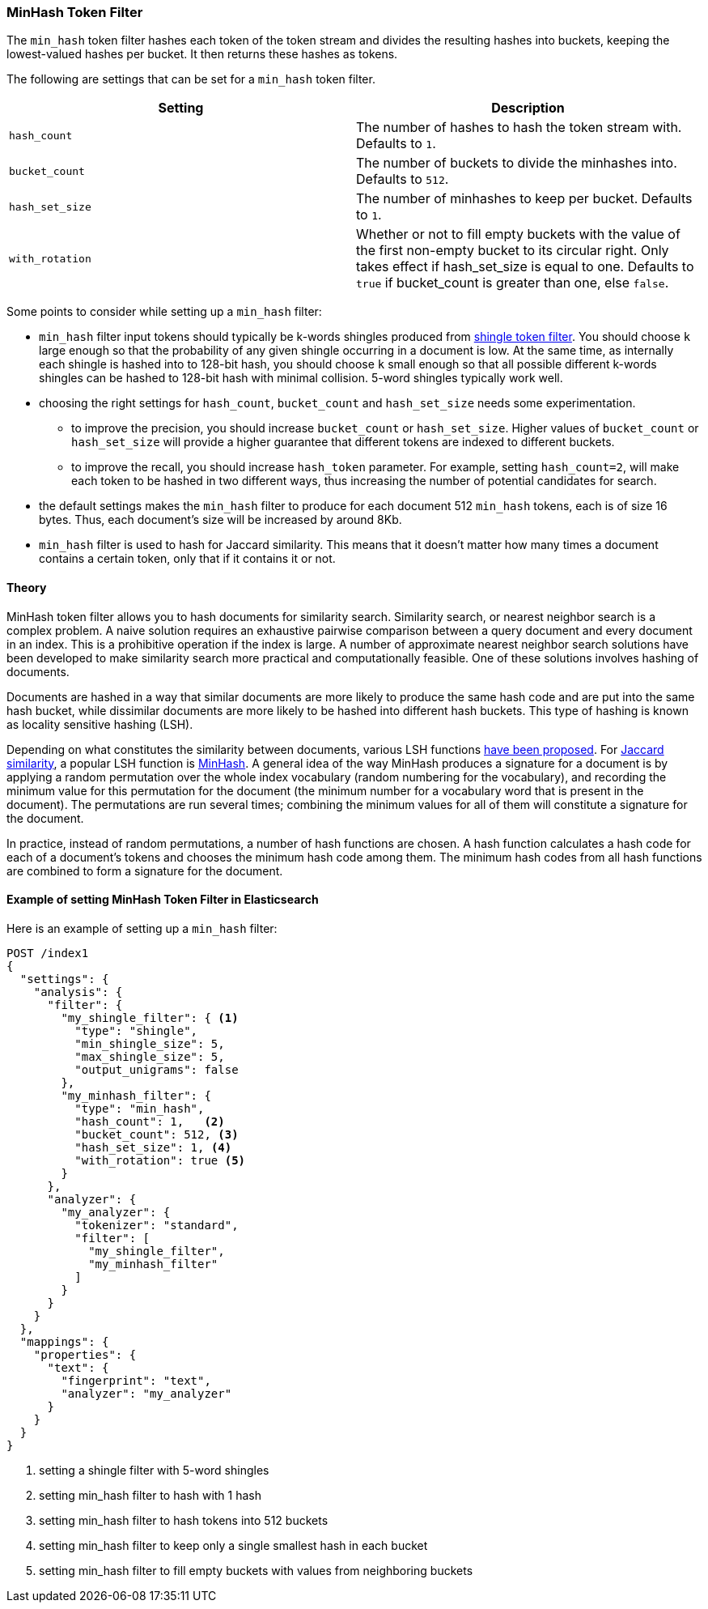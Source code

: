[[analysis-minhash-tokenfilter]]
=== MinHash Token Filter

The `min_hash` token filter hashes each token of the token stream and divides
the resulting hashes into buckets, keeping the lowest-valued hashes per
bucket. It then returns these hashes as tokens.

The following are settings that can be set for a `min_hash` token filter.

[cols="<,<", options="header",]
|=======================================================================
|Setting |Description
|`hash_count` |The number of hashes to hash the token stream with. Defaults to `1`.

|`bucket_count` |The number of buckets to divide the minhashes into. Defaults to `512`.

|`hash_set_size` |The number of minhashes to keep per bucket. Defaults to `1`.

|`with_rotation` |Whether or not to fill empty buckets with the value of the first non-empty
bucket to its circular right. Only takes effect if hash_set_size is equal to one.
Defaults to `true` if bucket_count is greater than one, else `false`.
|=======================================================================

Some points to consider while setting up a `min_hash` filter:

* `min_hash` filter input tokens should typically be k-words shingles produced
from <<analysis-shingle-tokenfilter,shingle token filter>>.  You should
choose `k` large enough so that the probability of any given shingle
occurring in a  document is low. At the same time, as
internally each shingle is hashed into to 128-bit hash, you should choose
`k` small enough so that all possible
different k-words shingles can be hashed to 128-bit hash with
minimal collision. 5-word shingles typically work well.

* choosing the right settings for `hash_count`, `bucket_count` and
`hash_set_size` needs some experimentation.
** to improve the precision, you should increase `bucket_count` or
`hash_set_size`. Higher values of `bucket_count` or `hash_set_size`
will provide a higher guarantee that different tokens are
indexed to different buckets.
** to improve the recall,
you should increase `hash_token` parameter. For example,
setting `hash_count=2`, will make each token to be hashed in
two different ways, thus increasing the number of potential
candidates for search.

* the default settings makes the  `min_hash` filter to produce for
each document 512 `min_hash` tokens, each is of size 16 bytes.
Thus, each document's size will be increased by around 8Kb.

* `min_hash` filter is used to hash for Jaccard similarity. This means
that it doesn't matter how many times a document contains a certain token,
only that if it contains it or not.

==== Theory
MinHash token filter allows you to hash documents for similarity search.
Similarity search, or nearest neighbor search is a complex problem.
A naive solution requires an exhaustive pairwise comparison between a query
document and every document in an index. This is a prohibitive operation
if the index is large. A number of approximate nearest neighbor search
solutions have been developed to make similarity search more practical and
computationally feasible. One of these solutions involves hashing of documents.

Documents are hashed in a way that similar documents are more likely
to produce the same hash code and are put into the same hash bucket,
while dissimilar documents are more likely to be hashed into
different hash buckets. This type of hashing is known as
locality sensitive hashing (LSH).

Depending on what constitutes the similarity between documents,
various LSH functions https://arxiv.org/abs/1408.2927[have been proposed].
For https://en.wikipedia.org/wiki/Jaccard_index[Jaccard similarity], a popular
LSH function is https://en.wikipedia.org/wiki/MinHash[MinHash].
A general idea of the way MinHash produces a signature for a document
is by applying a random permutation over the whole index vocabulary (random
numbering for the vocabulary), and recording the minimum value for this permutation
for the document (the minimum number for a vocabulary word that is present
in the document). The permutations are run several times;
combining the minimum values for all of them will constitute a
signature for the document.

In practice, instead of random permutations, a number of hash functions
are chosen. A hash function calculates a hash code for each of a
document's tokens and chooses the minimum hash code among them.
The minimum hash codes from all hash functions are combined
to form a signature for the document.


==== Example of setting MinHash Token Filter in Elasticsearch
Here is an example of setting up a `min_hash` filter:

[source,js]
--------------------------------------------------
POST /index1
{
  "settings": {
    "analysis": {
      "filter": {
        "my_shingle_filter": { <1>
          "type": "shingle",
          "min_shingle_size": 5,
          "max_shingle_size": 5,
          "output_unigrams": false
        },
        "my_minhash_filter": {
          "type": "min_hash",
          "hash_count": 1,   <2>
          "bucket_count": 512, <3>
          "hash_set_size": 1, <4>
          "with_rotation": true <5>
        }
      },
      "analyzer": {
        "my_analyzer": {
          "tokenizer": "standard",
          "filter": [
            "my_shingle_filter",
            "my_minhash_filter"
          ]
        }
      }
    }
  },
  "mappings": {
    "properties": {
      "text": {
        "fingerprint": "text",
        "analyzer": "my_analyzer"
      }
    }
  }
}
--------------------------------------------------
// NOTCONSOLE
<1> setting a shingle filter with 5-word shingles
<2> setting min_hash filter to hash with 1 hash
<3> setting min_hash filter to hash tokens into 512 buckets
<4> setting min_hash filter to keep only a single smallest hash in each bucket
<5> setting min_hash filter to fill empty buckets with values from neighboring buckets
